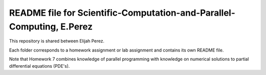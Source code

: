 ++++++++++++++++++++++++++++++++++++++++++++++++++++++++++++++++++
README file for Scientific-Computation-and-Parallel-Computing, E.Perez
++++++++++++++++++++++++++++++++++++++++++++++++++++++++++++++++++

This repository is shared between Elijah Perez.

Each folder corresponds to a homework assignment or lab assignment and contains its own README file.

Note that Homework 7 combines knowledge of parallel programming with knowledge on numerical solutions to partial differential equations (PDE's).
